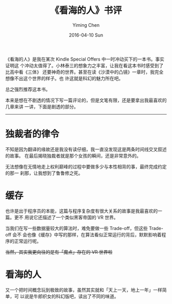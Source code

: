 #+TITLE:       《看海的人》书评
#+AUTHOR:      Yiming Chen
#+EMAIL:       dsdshcym@gmail.com
#+DATE:        2016-04-10 Sun
#+URI:         /blog/%y/%m/%d/《看海的人》书评
#+KEYWORDS:    看海的人, 书评, 科幻
#+TAGS:        书评
#+LANGUAGE:    en
#+OPTIONS:     H:3 num:nil toc:nil \n:nil ::t |:t ^:nil -:nil f:t *:t <:nil

《看海的人》是我在某次 Kindle Special Offers 中一时冲动买下的一本书。事实证明这
个冲动太值得了。小林泰三的想象力之丰富，让我在看这本书时感受到了比高中看《三体》
还要神奇的世界。甚至在读《沙漠中的凸镜》一章时，我完全想像不出这个世界的样子。也
许这就是科幻的魅力所在吧。

总之强烈推荐这本书。

本来是想在不剧透的情况下写一篇评论的，但是文笔有限，还是要拿出我最喜欢的几章来讲
一讲，下面是剧透的部分。



--------------------------------------------------------------------------------


* 独裁者的律令
  不知是因为翻译的缘故还是我没有读仔细，我一直没发现这是两条时间线交叉叙述的故事。
  在最后揭晓独裁者就是那个女孩的瞬间，还是非常意外的。

  无法想像在无情地走上权利巅峰的过程中要做多少与本性相背的事，最终完成约定的那一
  刹那，让我想到了鲁鲁修之死。
* 缓存
  也许是出于程序员的本能，这篇与程序复杂度有很大关系的故事是我最喜欢的一篇。更不
  用说它还描述了一个类似黑客帝国的 VR 世界。

  当我们在写一些数据量较大的算法时，难免要做一些 Trade-off，但这些 Trade-off 会不
  会也像《缓存》中写的那样，在算法看似正常运行的背后，默默影响着程序的正常运行呢。

  +当然，其实我更向往的是有「魔点」存在的 VR 世界啦+
* 看海的人
  又一个把时间概念玩到极致的故事，虽然其实就和「天上一天，地上一年」一样简单，可
  以说是牛郎织女的科幻版吧，读出了不同的味道。
